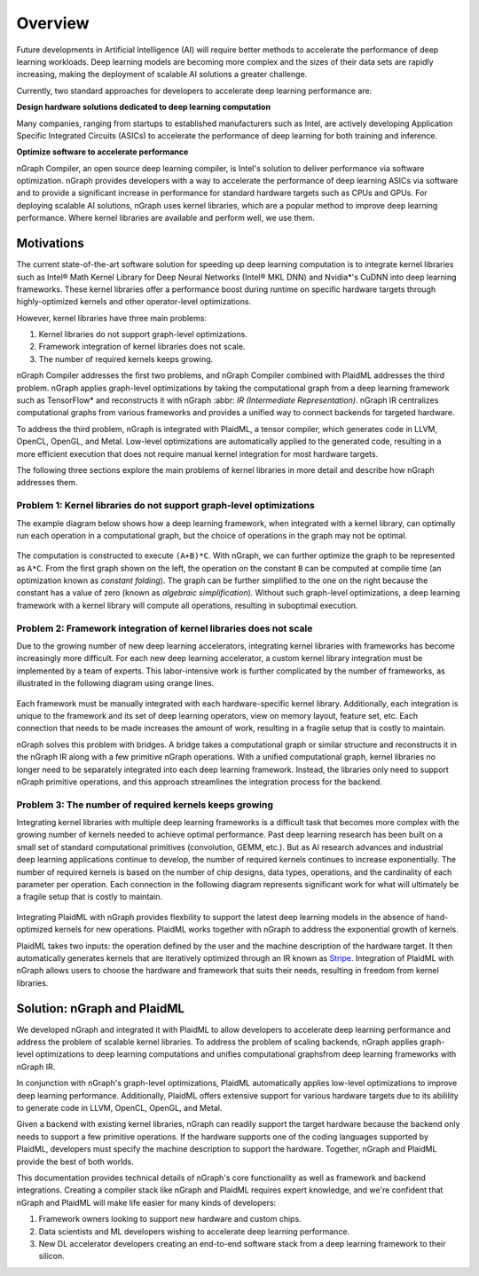 .. _introduction:

Overview
########

Future developments in Artificial Intelligence (AI) will require better methods
to accelerate the performance of deep learning workloads. Deep learning models
are becoming more complex and the sizes of their data sets are rapidly
increasing, making the deployment of scalable AI solutions a greater challenge.

Currently, two standard approaches for developers to accelerate deep learning
performance are:

**Design hardware solutions dedicated to deep learning computation**

Many companies, ranging from startups to established manufacturers such as
Intel, are actively developing Application Specific Integrated Circuits (ASICs)
to accelerate the performance of deep learning for both training and inference.

**Optimize software to accelerate performance**

nGraph Compiler, an open source deep learning compiler, is Intel's solution to
deliver performance via software optimization. nGraph provides developers with
a way to accelerate the performance of deep learning ASICs via software and to
provide a significant increase in performance for standard hardware targets
such as CPUs and GPUs. For deploying scalable AI solutions, nGraph uses kernel
libraries, which are a popular method to improve deep learning performance.
Where kernel libraries are available and perform well, we use them.

Motivations 
===========

The current state-of-the-art software solution for
speeding up deep learning computation is to integrate kernel libraries such as
Intel® Math Kernel Library for Deep Neural Networks (Intel® MKL DNN) and
Nvidia\*'s CuDNN into deep learning frameworks. These kernel libraries offer a
performance boost during runtime on specific hardware targets through 
highly-optimized kernels and other operator-level optimizations.

However, kernel libraries have three main problems:

#. Kernel libraries do not support graph-level optimizations. 
#. Framework integration of kernel libraries does not scale. 
#. The number of required kernels keeps growing.

nGraph Compiler addresses the first two problems, and nGraph Compiler combined
with PlaidML addresses the third problem. nGraph applies graph-level
optimizations by taking the computational graph from a deep learning framework
such as TensorFlow\* and reconstructs it with nGraph :abbr: `IR (Intermediate
Representation)`. nGraph IR centralizes computational graphs from various
frameworks and provides a unified way to connect backends for targeted
hardware.

To address the third problem, nGraph is integrated with PlaidML, a tensor
compiler, which generates code in LLVM, OpenCL, OpenGL, and Metal. Low-level
optimizations are automatically applied to the generated code, resulting in a
more efficient execution that does not require manual kernel integration for
most hardware targets.

The following three sections explore the main problems of kernel libraries in
more detail and describe how nGraph addresses them.

Problem 1: Kernel libraries do not support graph-level optimizations
--------------------------------------------------------------------

The example diagram below shows how a deep learning framework, when integrated
with a kernel library, can optimally run each operation in a computational
graph, but the choice of operations in the graph may not be optimal.

.. _figure-A:

.. figure:: ../graphics/kernel-problem-1.png
   :width: 960px

The computation is constructed to execute ``(A+B)*C``. With nGraph, we can
further optimize the graph to be represented as ``A*C``. From the first graph
shown on the left, the operation on the constant ``B`` can be computed at
compile time (an optimization known as *constant folding*). The graph can be
further simplified to the one on the right because the constant has a value of
zero (known as *algebraic simplification*). Without such graph-level
optimizations, a deep learning framework with a kernel library will compute
all operations, resulting in suboptimal execution.

Problem 2: Framework integration of kernel libraries does not scale
-------------------------------------------------------------------

Due to the growing number of new deep learning accelerators, integrating
kernel libraries with frameworks has become increasingly more difficult. For
each new deep learning accelerator, a custom kernel library integration must
be implemented by a team of experts. This labor-intensive work is further
complicated by the number of frameworks, as illustrated in the following
diagram using orange lines.

.. _figure-B:

.. figure:: ../graphics/kernel-problem-2.png
   :width: 960px

Each framework must be manually integrated with each hardware-specific kernel
library. Additionally, each integration is unique to the framework and its set
of deep learning operators, view on memory layout, feature set, etc. Each
connection that needs to be made increases the amount of work, resulting in a
fragile setup that is costly to maintain.

nGraph solves this problem with bridges. A bridge takes a computational
graph or similar structure and reconstructs it in the nGraph IR along with a
few primitive nGraph operations. With a unified computational graph, kernel
libraries no longer need to be separately integrated into each deep learning
framework. Instead, the libraries only need to support nGraph primitive
operations, and this approach streamlines the integration process for the
backend.


Problem 3: The number of required kernels keeps growing
-------------------------------------------------------

Integrating kernel libraries with multiple deep learning frameworks is a
difficult task that becomes more complex with the growing number of
kernels needed to achieve optimal performance. Past deep learning research has
been built on a small set of standard computational primitives (convolution,
GEMM, etc.). But as AI research advances and industrial deep learning
applications continue to develop, the number of required kernels continues to
increase exponentially. The number of required kernels is based on the number
of chip designs, data types, operations, and the cardinality of each parameter
per operation. Each connection in the following diagram represents significant 
work for what will ultimately be a fragile setup that is costly to maintain.

.. _figure-C:

.. figure:: ../graphics/kernel-problem-3.png
   :width: 960px

Integrating PlaidML with nGraph provides flexbility to support the latest deep
learning models in the absence of hand-optimized kernels for new operations.
PlaidML works together with nGraph to address the exponential growth of
kernels.

PlaidML takes two inputs: the operation defined by the user and the machine
description of the hardware target. It then automatically generates kernels
that are iteratively optimized through an IR known as `Stripe`_. Integration of
PlaidML with nGraph allows users to choose the hardware and framework that
suits their needs, resulting in freedom from kernel libraries.

Solution: nGraph and PlaidML
============================

We developed nGraph and integrated it with PlaidML to allow developers to
accelerate deep learning performance and address the problem of scalable
kernel libraries. To address the problem of scaling backends, nGraph applies 
graph-level optimizations to deep learning computations and unifies 
computational graphsfrom deep learning frameworks with nGraph IR.

In conjunction with nGraph's graph-level optimizations, PlaidML automatically
applies low-level optimizations to improve deep learning performance.
Additionally, PlaidML offers extensive support for various hardware targets
due to its abilility to generate code in LLVM, OpenCL, OpenGL, and Metal.

Given a backend with existing kernel libraries, nGraph can readily support the
target hardware because the backend only needs to support a few primitive
operations. If the hardware supports one of the coding languages supported by
PlaidML, developers must specify the machine description to support the
hardware. Together, nGraph and PlaidML provide the best of both worlds.

This documentation provides technical details of nGraph's core functionality
as well as framework and backend integrations. Creating a compiler stack like
nGraph and PlaidML requires expert knowledge, and we're confident that nGraph
and PlaidML will make life easier for many kinds of developers:

#. Framework owners looking to support new hardware and custom chips.
#. Data scientists and ML developers wishing to accelerate deep learning
   performance.
#. New DL accelerator developers creating an end-to-end software stack from a
   deep learning framework to their silicon.

.. _Stripe: https://arxiv.org/abs/1903.06498
